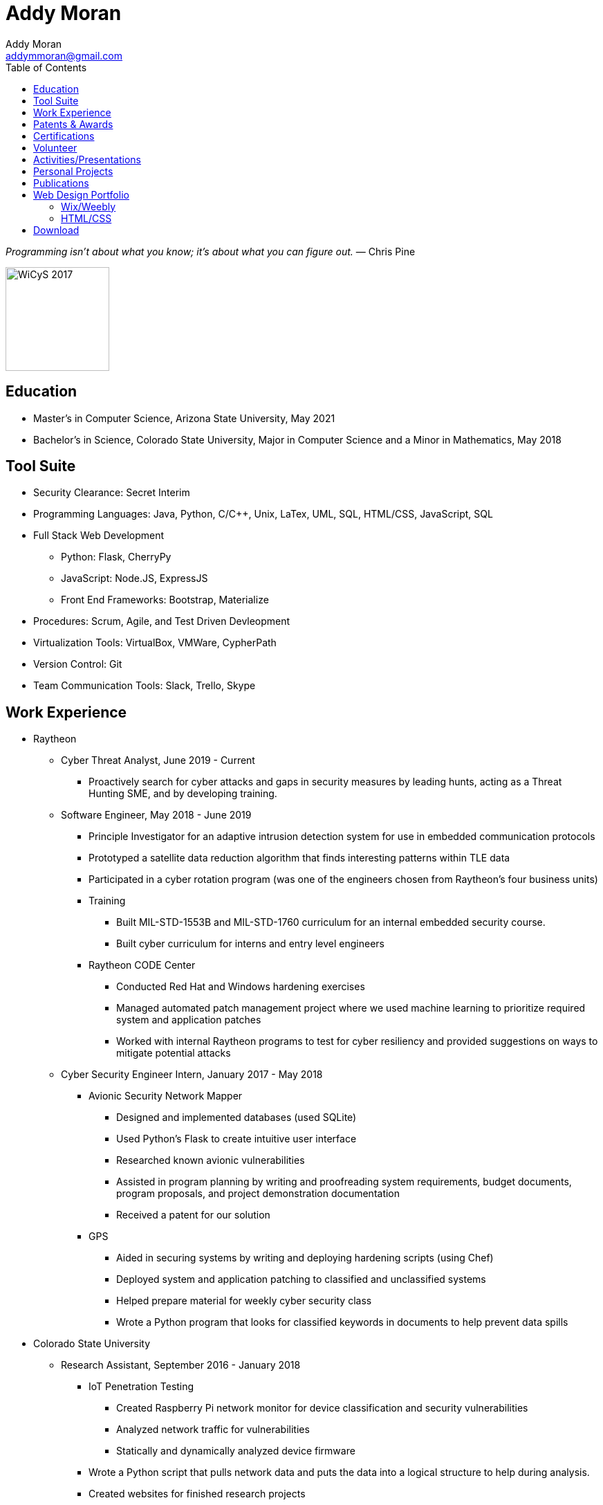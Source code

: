= Addy Moran
Addy Moran <addymmoran@gmail.com>
:toc: left

_Programming isn't about what you know; it's about what you can figure out._ ― Chris Pine

image::https://addymmoran.github.io/images/wicys.jpg[WiCyS 2017, 150, 150, role="right"]

== Education
* Master's in Computer Science,  Arizona State University, May 2021
* Bachelor's in Science, Colorado State University, Major in Computer Science and a Minor in Mathematics, May 2018

== Tool Suite
* Security Clearance: Secret Interim
* Programming Languages: Java, Python, C/C++, Unix, LaTex, UML, SQL, HTML/CSS, JavaScript, SQL
* Full Stack Web Development
** Python: Flask, CherryPy
** JavaScript: Node.JS, ExpressJS
** Front End Frameworks: Bootstrap, Materialize
* Procedures: Scrum, Agile, and Test Driven Devleopment
* Virtualization Tools: VirtualBox, VMWare, CypherPath
* Version Control: Git
* Team Communication Tools: Slack, Trello, Skype

== Work Experience
* Raytheon
** Cyber Threat Analyst, June 2019 - Current
*** Proactively search for cyber attacks and gaps in security measures by leading hunts, acting as a Threat Hunting SME, and by developing training.

** Software Engineer, May 2018 - June 2019
*** Principle Investigator for an adaptive intrusion detection system for use in embedded communication protocols
*** Prototyped a satellite data reduction algorithm that finds interesting patterns within TLE data
*** Participated in a cyber rotation program (was one of the engineers chosen from Raytheon’s four business units)
*** Training
**** Built MIL-STD-1553B and MIL-STD-1760 curriculum for an internal embedded security course.
**** Built cyber curriculum for interns and entry level engineers
*** Raytheon CODE Center
**** Conducted Red Hat and Windows hardening exercises
**** Managed automated patch management project where we used machine learning to prioritize required system and application patches
**** Worked with internal Raytheon programs to test for cyber resiliency and provided suggestions on ways to mitigate potential attacks

** Cyber Security Engineer Intern, January 2017 - May 2018
*** Avionic Security Network Mapper
**** Designed and implemented databases (used SQLite)
**** Used Python's Flask to create intuitive user interface
**** Researched known avionic vulnerabilities
**** Assisted in program planning by writing and proofreading system requirements, budget documents, program proposals, and project demonstration documentation
**** Received a patent for our solution
*** GPS
**** Aided in securing systems by writing and deploying hardening scripts (using Chef)
**** Deployed system and application patching to classified and unclassified systems
**** Helped prepare material for weekly cyber security class
**** Wrote a Python program that looks for classified keywords in documents to help prevent data spills

* Colorado State University
** Research Assistant, September 2016 - January 2018
*** IoT Penetration Testing
**** Created Raspberry Pi network monitor for device classification and security vulnerabilities
**** Analyzed network traffic for vulnerabilities
**** Statically and dynamically analyzed device firmware
*** Wrote a Python script that pulls network data and puts the data into a logical structure to help during analysis.
*** Created websites for finished research projects
*** Wrote Python scripts to test the quality of transferred medical data

** Teaching Assistant, January 2016 - January 2018
*** Taught students concepts in Java, Python, HTML, CSS and UNIX
*** Coordinated review sessions and create study material to break down complex information into more manageable sections
*** Assisted professors with curriculum by creating and critiquing homework and labs assignments

== Patents & Awards
* Filed provisional patent for exploiting the hacking process to secure embedded protocols, September 2019
* Filed patent for avionic component identification algorithm, September 2019
* Received 2nd place in the Undergraduate Poster Competition at WiCyS, March 2017

== Certifications
* https://www.eccouncil.org/programs/certified-ethical-hacker-ceh/[Certified Ethical Hacker]
* https://www.faa.gov/uas/commercial_operators/[Part 107 Commercial Drone Pilot]

== Volunteer
* link:https://www.tracelabs.org/getinvolved/[TraceLabs], August 2019 - Present
* Denver Metro Science and Engineering Fair, February 2019
* Girls Day at the Aurora Boys & Girls Club, February 2019

== Activities/Presentations
* Presented link:https://addymmoran.github.io/publications/HYD2DT.pdf[Hacking Your Day-To-Day Tavel] at the Women in Cyber Security Conference (WiCyS), March 2019
* Presented on automated patch management at the Ground System Architecture Workshop (GSAW), February 2019
* Presented a link:https://addymmoran.github.io/publications/GeoInfoGatheringPoster.jpeg[poster on gathering location data from an Android device] at WiCyS, March 2017
* Participated on the White Team at the Rocky Mountain Collegiate Cyber Defense Competition (RMCCDC), March 2017
* Presented on link:https://addymmoran.github.io/publications/SmartHomeSecurity.pdf[the Security of Internet of Things (IoT) poster] at Rocky Mountain Celebration of Women in Computing, September 2016

== Personal Projects
* link:https://addymmoran.github.io/projects/geolocation/geolocationResearch.html[Android Information Gathering Tool] is a tool that gathers and sends location from an Android phone to a user interface.
Presented at the Women In Cyber Security Conference in 2017. 
* link:https://bitbucket.org/addymmoran/carmd/src/master/[CarMD] is a web interface that helps people understand OBD-II error codes. Node.JS, ExpressJS, SQLite, and Python were
used to consolidate and display the relevant information to the user. Project currently in progress. 
* link:https://addymmoran.github.io/projects/FacialRecognitionHomeSecurity/facial_rec.html[Facial Recognition Home Security Tool] uses facial recognition to detect a home intruder. This project was completed as part of my operating systems class at Colorado State University. 


== Publications
* link:https://addymmoran.github.io/publications/Stego_Poster.pdf[Steganography Poster]
* link:https://addymmoran.github.io/publications/HYD2DT.pdf[Hacking Your Day-To-Day Travel], Presented at Women in Cyber Security, 2019
* link:https://addymmoran.github.io/publications/GeoInfoGatheringPoster.pdf[Android Information Gathering Tool], Presented at Women in Cyber Security, 2017
* link:https://addymmoran.github.io/publications/SmartHomeSecurity.pdf[IoT Security Poster], Presented at Rocky Mountain Celebration of Women in Computing, 2016

== Web Design Portfolio
=== Wix/Weebly
* link:https://info5657378.wixsite.com/custerrealty[Custer County Realty]
* link:https://www.pulcinellapizzeria.com[Pulcinella Pizzeria]

=== HTML/CSS
* link:https://backcountryperspective.co/[Backcountry Perspective Photo & Video, LLC]

== Download
* link:https://addymmoran.github.io/resume.pdf[Download this page as PDF]
* link:https://addymmoran.github.io/short_resume.pdf[Download short version as PDF]

